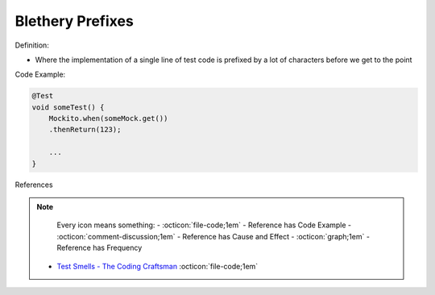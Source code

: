 Blethery Prefixes
^^^^^
Definition:

* Where the implementation of a single line of test code is prefixed by a lot of characters before we get to the point


Code Example:

.. code-block:: java

    @Test
    void someTest() {
        Mockito.when(someMock.get())
        .thenReturn(123);
    
        ...
    }

References

.. note ::
    Every icon means something:
    - :octicon:`file-code;1em` - Reference has Code Example
    - :octicon:`comment-discussion;1em` - Reference has Cause and Effect
    - :octicon:`graph;1em` - Reference has Frequency

 * `Test Smells - The Coding Craftsman <https://codingcraftsman.wordpress.com/2018/09/27/test-smells/>`_ :octicon:`file-code;1em`

